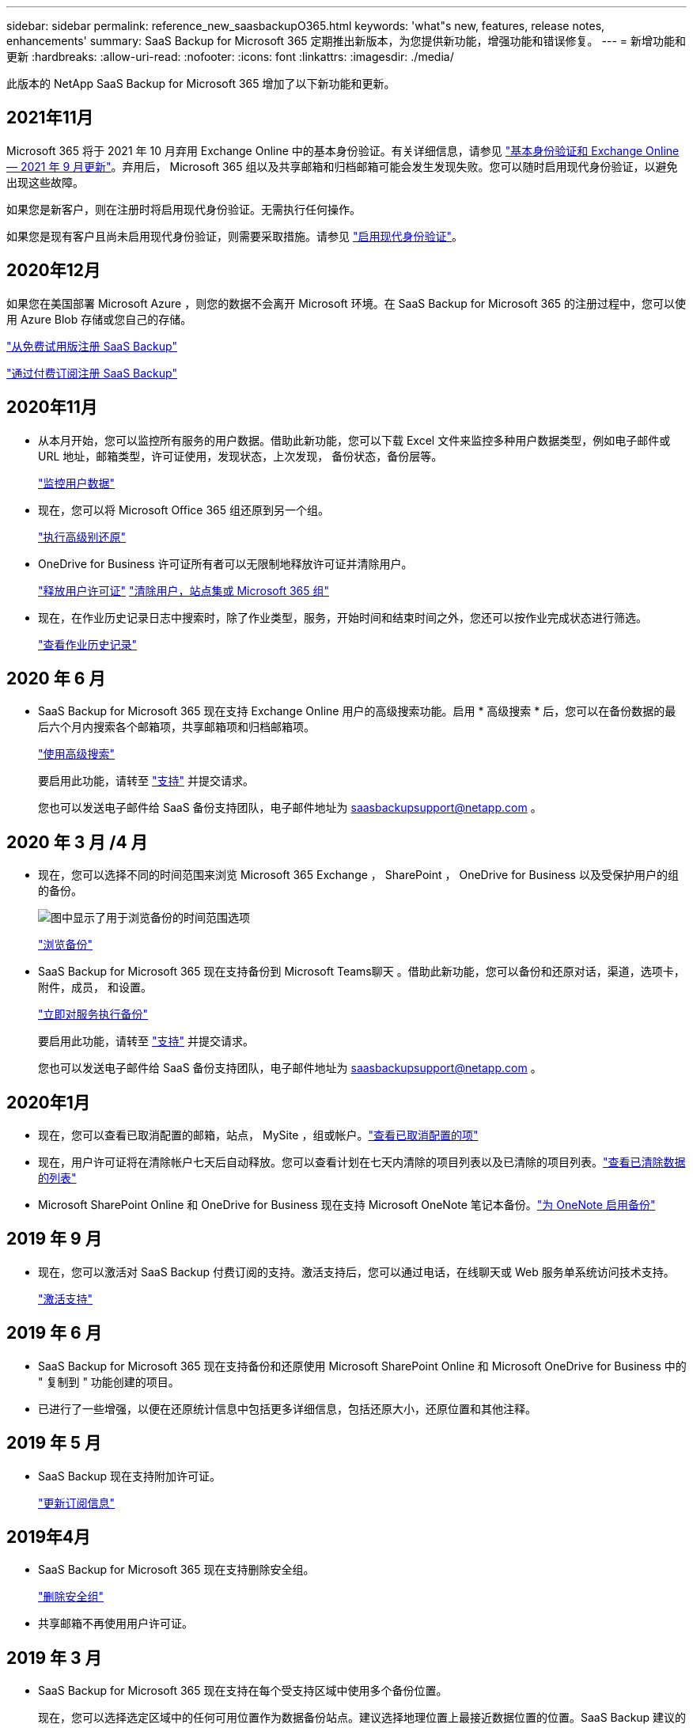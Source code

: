 ---
sidebar: sidebar 
permalink: reference_new_saasbackupO365.html 
keywords: 'what"s new, features, release notes, enhancements' 
summary: SaaS Backup for Microsoft 365 定期推出新版本，为您提供新功能，增强功能和错误修复。 
---
= 新增功能和更新
:hardbreaks:
:allow-uri-read: 
:nofooter: 
:icons: font
:linkattrs: 
:imagesdir: ./media/


[role="lead"]
此版本的 NetApp SaaS Backup for Microsoft 365 增加了以下新功能和更新。



== 2021年11月

Microsoft 365 将于 2021 年 10 月弃用 Exchange Online 中的基本身份验证。有关详细信息，请参见 link:https://techcommunity.microsoft.com/t5/exchange-team-blog/basic-authentication-and-exchange-online-september-2021-update/ba-p/2772210["基本身份验证和 Exchange Online — 2021 年 9 月更新"]。弃用后， Microsoft 365 组以及共享邮箱和归档邮箱可能会发生发现失败。您可以随时启用现代身份验证，以避免出现这些故障。

如果您是新客户，则在注册时将启用现代身份验证。无需执行任何操作。

如果您是现有客户且尚未启用现代身份验证，则需要采取措施。请参见 link:task_enable_modern_authentication.html["启用现代身份验证"]。



== 2020年12月

如果您在美国部署 Microsoft Azure ，则您的数据不会离开 Microsoft 环境。在 SaaS Backup for Microsoft 365 的注册过程中，您可以使用 Azure Blob 存储或您自己的存储。

link:task_signing_up_for_saasbkup_free_trial.html["从免费试用版注册 SaaS Backup"]

link:task_signing_up_for_saasbkup_paid_subscription.html["通过付费订阅注册 SaaS Backup"]



== 2020年11月

* 从本月开始，您可以监控所有服务的用户数据。借助此新功能，您可以下载 Excel 文件来监控多种用户数据类型，例如电子邮件或 URL 地址，邮箱类型，许可证使用，发现状态，上次发现， 备份状态，备份层等。
+
link:task_monitoring_data.html["监控用户数据"]

* 现在，您可以将 Microsoft Office 365 组还原到另一个组。
+
link:task_performing_high_level_restore.html["执行高级别还原"]

* OneDrive for Business 许可证所有者可以无限制地释放许可证并清除用户。
+
link:task_releasing_a_user_license.html["释放用户许可证"]
link:task_purging.html["清除用户，站点集或 Microsoft 365 组"]

* 现在，在作业历史记录日志中搜索时，除了作业类型，服务，开始时间和结束时间之外，您还可以按作业完成状态进行筛选。
+
link:task_viewing_history_and_activity.html["查看作业历史记录"]





== 2020 年 6 月

* SaaS Backup for Microsoft 365 现在支持 Exchange Online 用户的高级搜索功能。启用 * 高级搜索 * 后，您可以在备份数据的最后六个月内搜索各个邮箱项，共享邮箱项和归档邮箱项。
+
link:task_using_advanced_search.html["使用高级搜索"]

+
要启用此功能，请转至 link:https://mysupport.netapp.com/["支持"] 并提交请求。

+
您也可以发送电子邮件给 SaaS 备份支持团队，电子邮件地址为 saasbackupsupport@netapp.com 。





== 2020 年 3 月 /4 月

* 现在，您可以选择不同的时间范围来浏览 Microsoft 365 Exchange ， SharePoint ， OneDrive for Business 以及受保护用户的组的备份。
+
image:date_range_browse_feature.gif["图中显示了用于浏览备份的时间范围选项"]

+
link:task_browsing_backups.html["浏览备份"]

* SaaS Backup for Microsoft 365 现在支持备份到 Microsoft Teams聊天 。借助此新功能，您可以备份和还原对话，渠道，选项卡，附件，成员， 和设置。
+
link:task_performing_immediate_backup_of_service.html["立即对服务执行备份"]

+
要启用此功能，请转至 link:https://mysupport.netapp.com/["支持"] 并提交请求。

+
您也可以发送电子邮件给 SaaS 备份支持团队，电子邮件地址为 saasbackupsupport@netapp.com 。





== 2020年1月

* 现在，您可以查看已取消配置的邮箱，站点， MySite ，组或帐户。link:task_viewing_deprovisioned.html["查看已取消配置的项"]
* 现在，用户许可证将在清除帐户七天后自动释放。您可以查看计划在七天内清除的项目列表以及已清除的项目列表。link:task_viewing_purged.html["查看已清除数据的列表"]
* Microsoft SharePoint Online 和 OneDrive for Business 现在支持 Microsoft OneNote 笔记本备份。link:task_enabling_onenote_backups.html["为 OneNote 启用备份"]




== 2019 年 9 月

* 现在，您可以激活对 SaaS Backup 付费订阅的支持。激活支持后，您可以通过电话，在线聊天或 Web 服务单系统访问技术支持。
+
link:task_activate_support.html["激活支持"]





== 2019 年 6 月

* SaaS Backup for Microsoft 365 现在支持备份和还原使用 Microsoft SharePoint Online 和 Microsoft OneDrive for Business 中的 " 复制到 " 功能创建的项目。
* 已进行了一些增强，以便在还原统计信息中包括更多详细信息，包括还原大小，还原位置和其他注释。




== 2019 年 5 月

* SaaS Backup 现在支持附加许可证。
+
link:task_updating_subscription_information.html["更新订阅信息"]





== 2019年4月

* SaaS Backup for Microsoft 365 现在支持删除安全组。
+
link:task_deleting_security_groups.html["删除安全组"]

* 共享邮箱不再使用用户许可证。




== 2019 年 3 月

* SaaS Backup for Microsoft 365 现在支持在每个受支持区域中使用多个备份位置。
+
现在，您可以选择选定区域中的任何可用位置作为数据备份站点。建议选择地理位置上最接近数据位置的位置。SaaS Backup 建议的位置在选项列表中标记为 * 首选 * 。

+

NOTE: 如果您要从试用版升级，并且选择的备份位置与试用版中使用的位置不同，则不会保留您的试用数据。

+
link:task_upgrading_from_trial.html["从试用订阅升级"]

* 现在，您可以释放用户许可证并使其可供其他用户使用。link:task_releasing_a_user_license.html["释放用户许可证"]




== 2019年2月

* SaaS Backup for Microsoft 365 现在支持以下功能：
+
** 备份和还原归档邮箱。
** 增强了 Microsoft Office Exchange Online ， SharePoint 和 OneDrive for Business 中的备份和还原统计信息。






== 已归档

单击 link:reference_new_archived.html["此处"] 新功能的归档列表
